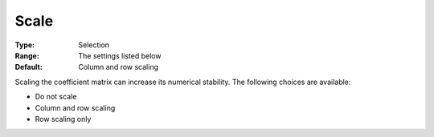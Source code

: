 .. _XA_General_-_Scale:


Scale
=====



:Type:	Selection	
:Range:	The settings listed below	
:Default:	Column and row scaling	



Scaling the coefficient matrix can increase its numerical stability. The following choices are available:



*	Do not scale
*	Column and row scaling
*	Row scaling only




